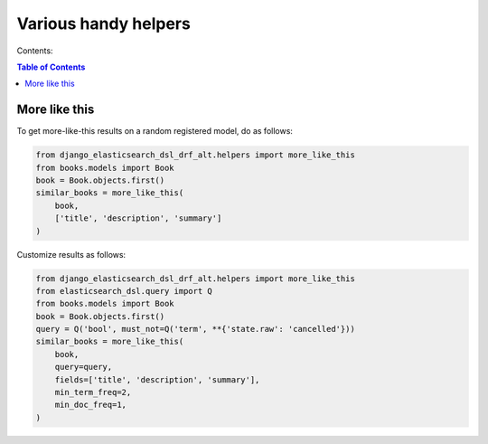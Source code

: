 =====================
Various handy helpers
=====================

Contents:

.. contents:: Table of Contents

More like this
==============

To get more-like-this results on a random registered model, do as follows:

.. code-block:: python

    from django_elasticsearch_dsl_drf_alt.helpers import more_like_this
    from books.models import Book
    book = Book.objects.first()
    similar_books = more_like_this(
        book,
        ['title', 'description', 'summary']
    )


Customize results as follows:

.. code-block:: python

    from django_elasticsearch_dsl_drf_alt.helpers import more_like_this
    from elasticsearch_dsl.query import Q
    from books.models import Book
    book = Book.objects.first()
    query = Q('bool', must_not=Q('term', **{'state.raw': 'cancelled'}))
    similar_books = more_like_this(
        book,
        query=query,
        fields=['title', 'description', 'summary'],
        min_term_freq=2,
        min_doc_freq=1,
    )
